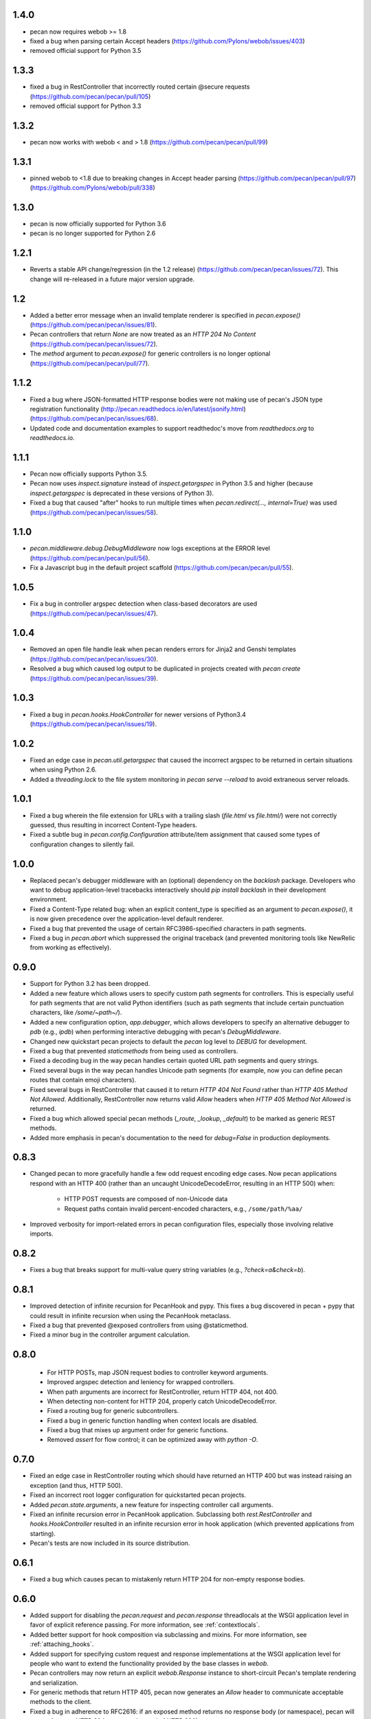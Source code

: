 1.4.0
=====
* pecan now requires webob >= 1.8
* fixed a bug when parsing certain Accept headers
  (https://github.com/Pylons/webob/issues/403)
* removed official support for Python 3.5

1.3.3
=====
* fixed a bug in RestController that incorrectly routed certain @secure
  requests (https://github.com/pecan/pecan/pull/105)
* removed official support for Python 3.3

1.3.2
=====
* pecan now works with webob < and > 1.8
  (https://github.com/pecan/pecan/pull/99)

1.3.1
=====
* pinned webob to <1.8 due to breaking changes in Accept header parsing
  (https://github.com/pecan/pecan/pull/97)
  (https://github.com/Pylons/webob/pull/338)

1.3.0
=====
* pecan is now officially supported for Python 3.6
* pecan is no longer supported for Python 2.6

1.2.1
=====
* Reverts a stable API change/regression (in the 1.2 release)
  (https://github.com/pecan/pecan/issues/72).  This change will re-released in
  a future major version upgrade.

1.2
===
* Added a better error message when an invalid template renderer is specified
  in `pecan.expose()` (https://github.com/pecan/pecan/issues/81).
* Pecan controllers that return `None` are now treated as an `HTTP 204 No
  Content` (https://github.com/pecan/pecan/issues/72).
* The `method` argument to `pecan.expose()` for generic controllers is no
  longer optional (https://github.com/pecan/pecan/pull/77).

1.1.2
=====
* Fixed a bug where JSON-formatted HTTP response bodies were not making
  use of pecan's JSON type registration functionality
  (http://pecan.readthedocs.io/en/latest/jsonify.html)
  (https://github.com/pecan/pecan/issues/68).
* Updated code and documentation examples to support readthedoc's move from
  `readthedocs.org` to `readthedocs.io`.

1.1.1
=====
* Pecan now officially supports Python 3.5.
* Pecan now uses `inspect.signature` instead of `inspect.getargspec` in
  Python 3.5 and higher (because `inspect.getargspec` is deprecated in these
  versions of Python 3).
* Fixed a bug that caused "after" hooks to run multiple times when
  `pecan.redirect(..., internal=True)` was used
  (https://github.com/pecan/pecan/issues/58).

1.1.0
=====
* `pecan.middleware.debug.DebugMiddleware` now logs exceptions at the ERROR
  level (https://github.com/pecan/pecan/pull/56).
* Fix a Javascript bug in the default project scaffold
  (https://github.com/pecan/pecan/pull/55).

1.0.5
=====
* Fix a bug in controller argspec detection when class-based decorators are
  used (https://github.com/pecan/pecan/issues/47).

1.0.4
=====
* Removed an open file handle leak when pecan renders errors for Jinja2 and
  Genshi templates (https://github.com/pecan/pecan/issues/30).
* Resolved a bug which caused log output to be duplicated in projects created
  with `pecan create` (https://github.com/pecan/pecan/issues/39).

1.0.3
=====
* Fixed a bug in `pecan.hooks.HookController` for newer versions of Python3.4
  (https://github.com/pecan/pecan/issues/19).

1.0.2
=====
* Fixed an edge case in `pecan.util.getargspec` that caused the incorrect
  argspec to be returned in certain situations when using Python 2.6.
* Added a `threading.lock` to the file system monitoring in `pecan serve
  --reload` to avoid extraneous server reloads.

1.0.1
====
* Fixed a bug wherein the file extension for URLs with a trailing slash
  (`file.html` vs `file.html/`) were not correctly guessed, thus resulting in
  incorrect Content-Type headers.
* Fixed a subtle bug in `pecan.config.Configuration` attribute/item assignment
  that caused some types of configuration changes to silently fail.

1.0.0
=====
* Replaced pecan's debugger middleware with an (optional) dependency on the
  `backlash` package.  Developers who want to debug application-level
  tracebacks interactively should `pip install backlash` in their development
  environment.
* Fixed a Content-Type related bug: when an explicit content_type is specified
  as an argument to `pecan.expose()`, it is now given precedence over the
  application-level default renderer.
* Fixed a bug that prevented the usage of certain RFC3986-specified characters
  in path segments.
* Fixed a bug in `pecan.abort` which suppressed the original traceback (and
  prevented monitoring tools like NewRelic from working as effectively).

0.9.0
=====
* Support for Python 3.2 has been dropped.
* Added a new feature which allows users to specify custom path segments for
  controllers.  This is especially useful for path segments that are not
  valid Python identifiers (such as path segments that include certain
  punctuation characters, like `/some/~path~/`).
* Added a new configuration option, `app.debugger`, which allows developers to
  specify an alternative debugger to `pdb` (e.g., `ipdb`) when performing
  interactive debugging with pecan's `DebugMiddleware`.
* Changed new quickstart pecan projects to default the `pecan` log level to
  `DEBUG` for development.
* Fixed a bug that prevented `staticmethods` from being used as controllers.
* Fixed a decoding bug in the way pecan handles certain quoted URL path
  segments and query strings.
* Fixed several bugs in the way pecan handles Unicode path segments (for
  example, now you can define pecan routes that contain emoji characters).
* Fixed several bugs in RestController that caused it to return `HTTP 404 Not
  Found` rather than `HTTP 405 Method Not Allowed`.  Additionally,
  RestController now returns valid `Allow` headers when `HTTP 405 Method Not
  Allowed` is returned.
* Fixed a bug which allowed special pecan methods (`_route`, `_lookup`,
  `_default`) to be marked as generic REST methods.
* Added more emphasis in pecan's documentation to the need for `debug=False` in
  production deployments.

0.8.3
=====
* Changed pecan to more gracefully handle a few odd request encoding edge
  cases.  Now pecan applications respond with an HTTP 400 (rather than an
  uncaught UnicodeDecodeError, resulting in an HTTP 500) when:
    - HTTP POST requests are composed of non-Unicode data
    - Request paths contain invalid percent-encoded characters, e.g.,
      ``/some/path/%aa/``
* Improved verbosity for import-related errors in pecan configuration files,
  especially those involving relative imports.

0.8.2
=====
* Fixes a bug that breaks support for multi-value query string variables (e.g.,
  `?check=a&check=b`).

0.8.1
=====
* Improved detection of infinite recursion for PecanHook and pypy.  This fixes
  a bug discovered in pecan + pypy that could result in infinite recursion when
  using the PecanHook metaclass.
* Fixed a bug that prevented @exposed controllers from using @staticmethod.
* Fixed a minor bug in the controller argument calculation.

0.8.0
=====
 * For HTTP POSTs, map JSON request bodies to controller keyword arguments.
 * Improved argspec detection and leniency for wrapped controllers.
 * When path arguments are incorrect for RestController, return HTTP 404, not 400.
 * When detecting non-content for HTTP 204, properly catch UnicodeDecodeError.
 * Fixed a routing bug for generic subcontrollers.
 * Fixed a bug in generic function handling when context locals are disabled.
 * Fixed a bug that mixes up argument order for generic functions.
 * Removed `assert` for flow control; it can be optimized away with `python -O`.

0.7.0
=====
* Fixed an edge case in RestController routing which should have returned an
  HTTP 400 but was instead raising an exception (and thus, HTTP 500).
* Fixed an incorrect root logger configuration for quickstarted pecan projects.
* Added `pecan.state.arguments`, a new feature for inspecting controller call
  arguments.
* Fixed an infinite recursion error in PecanHook application.  Subclassing both
  `rest.RestController` and `hooks.HookController` resulted in an infinite
  recursion error in hook application (which prevented applications from
  starting).
* Pecan's tests are now included in its source distribution.

0.6.1
=====
* Fixed a bug which causes pecan to mistakenly return HTTP 204 for non-empty
  response bodies.

0.6.0
=====
* Added support for disabling the `pecan.request` and `pecan.response`
  threadlocals at the WSGI application level in favor of explicit reference
  passing.  For more information, see :ref:`contextlocals`.
* Added better support for hook composition via subclassing and mixins.  For
  more information, see :ref:`attaching_hooks`.
* Added support for specifying custom request and response implementations at
  the WSGI application level for people who want to extend the functionality
  provided by the base classes in `webob`.
* Pecan controllers may now return an explicit `webob.Response` instance to
  short-circuit Pecan's template rendering and serialization.
* For generic methods that return HTTP 405, pecan now generates an `Allow`
  header to communicate acceptable methods to the client.
* Fixed a bug in adherence to RFC2616: if an exposed method returns no response
  body (or namespace), pecan will now enforce an HTTP 204 response (instead of
  HTTP 200).
* Fixed a bug in adherence to RFC2616: when pecan responds with HTTP 204 or
  HTTP 304, the `Content-Type` header is automatically stripped (because these
  types of HTTP responses do not contain body content).
* Fixed a bug: now when clients request JSON via an `Accept` header, `webob`
  HTTP exceptions are serialized as JSON, not their native HTML representation.
* Fixed a bug that broke applications which specified `default_renderer
  = json`.

0.5.0
=====
* This release adds formal support for pypy.
* Added colored request logging to the `pecan serve` command.
* Added a scaffold for easily generating a basic REST API.
* Added the ability to pass arbitrary keyword arguments to
  `pecan.testing.load_test_app`.
* Fixed a recursion-related bug in the error document middleware.
* Fixed a bug in the `gunicorn_pecan` command that caused `threading.local`
  data to leak between eventlet/gevent green threads.
* Improved documentation through fixes and narrative tutorials for sample pecan
  applications.

0.4.5
=====
* Fixed a trailing slash bug for `RestController`s that have a `_lookup` method.
* Cleaned up the WSGI app reference from the threadlocal state on every request
  (to avoid potential memory leaks, especially when testing).
* Improved pecan documentation and corrected intersphinx references.
* pecan supports Python 3.4.

0.4.4
=====
* Removed memoization of certain controller attributes, which can lead to
  a memory leak in dynamic controller lookups.

0.4.3
=====
* Fixed several bugs for RestController.
* Fixed a bug in security handling for generic controllers.
* Resolved a bug in `_default` handlers used in `RestController`.
* Persist `pecan.request.context` across internal redirects.

0.4.2
=====
* Remove a routing optimization that breaks the WSME pecan plugin.

0.4.1
=====
* Moved the project to `StackForge infrastructure
  <http://docs.openstack.org/infra/system-config/stackforge.html>`_, including Gerrit code review,
  Jenkins continuous integration, and GitHub mirroring.
* Added a pecan plugin for the popular `uwsgi server
  <https://uwsgi-docs.readthedocs.io>`_.
* Replaced the ``simplegeneric`` dependency with the new
  ``functools.singledispatch`` function in preparation for  Python 3.4 support.
* Optimized pecan's core dispatch routing for notably faster response times.

0.3.2
=====
* Made some changes to simplify how ``pecan.conf.app`` is passed to new apps.
* Fixed a routing bug for certain ``_lookup`` controller configurations.
* Improved documentation for handling file uploads.
* Deprecated the ``pecan.conf.requestviewer`` configuration option.

0.3.1
=====
* ``on_error`` hooks can now return a Pecan Response objects.
* Minor documentation and release tooling updates.

0.3.0
=====
* Pecan now supports Python 2.6, 2.7, 3.2, and 3.3.

0.2.4
=====
* Add support for ``_lookup`` methods as a fallback in RestController.
* A variety of improvements to project documentation.

0.2.3
=====
* Add a variety of optimizations to ``pecan.core`` that improve request
  handling time by approximately 30% for simple object dispatch routing.
* Store exceptions raised by ``abort`` in the WSGI environ so they can be
  accessed later in the request handling (e.g., by other middleware or pecan
  hooks).
* Make TransactionHook more robust so that it isn't as susceptible to failure
  when exceptions occur in *other* pecan hooks within a request.
* Rearrange quickstart verbiage so users don't miss a necessary step.

0.2.2
=====
* Unobfuscate syntax highlighting JavaScript for debian packaging.
* Extract the scaffold-building tests into tox.
* Add support for specifying a pecan configuration file via the
  ``PECAN_CONFIG``
  environment variable.
* Fix a bug in ``DELETE`` methods in two (or more) nested ``RestControllers``.
* Add documentation for returning specific HTTP status codes.

0.2.1
=====

* Include a license, readme, and ``requirements.txt`` in distributions.
* Improve inspection with ``dir()`` for ``pecan.request`` and ``pecan.response``
* Fix a bug which prevented pecan applications from being mounted at WSGI
  virtual paths.

0.2.0
=====

* Update base project scaffolding tests to be more repeatable.
* Add an application-level configuration option to disable content-type guessing by URL
* Fix the wrong test dependency on Jinja, it's Jinja2.
* Fix a routing-related bug in ``RestController``.  Fixes #156
* Add an explicit ``CONTRIBUTING.rst`` document.
* Improve visibility of deployment-related docs.
* Add support for a ``gunicorn_pecan`` console script.
* Remove and annotate a few unused (and py26 alternative) imports.
* Bug fix: don't strip a dotted extension from the path unless it has a matching mimetype.
* Add a test to the scaffold project buildout that ensures pep8 passes.
* Fix misleading output for ``$ pecan --version``.

0.2.0b
======

* Fix a bug in ``SecureController``.  Resolves #131.
* Extract debug middleware static file dependencies into physical files.
* Improve a test that can fail due to a race condition.
* Improve documentation about configation format and ``app.py``.
* Add support for content type detection via HTTP Accept headers.
* Correct source installation instructions in ``README``.
* Fix an incorrect code example in the Hooks documentation.
* docs: Fix minor typo in ``*args`` Routing example.
